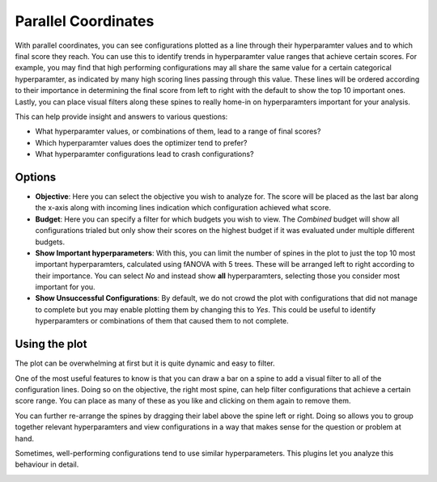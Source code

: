 Parallel Coordinates
====================

With parallel coordinates, you can see configurations plotted as a line through their hyperparamter
values and to which final score they reach.
You can use this to identify trends in hyperparamter value ranges that achieve certain scores.
For example, you may find that high performing configurations may all share the same value for a
certain categorical hyperparamter, as indicated by many high scoring lines passing through this
value. These lines will be ordered according to their importance in determining the final score from
left to right with the default to show the top 10 important ones.
Lastly, you can place visual filters along these spines to really home-in on hyperparamters
important for your analysis.

This can help provide insight and answers to various questions:

* What hyperparamter values, or combinations of them, lead to a range of final scores?
* Which hyperparamter values does the optimizer tend to prefer?
* What hyperparamter configurations lead to crash configurations?


Options
-------

* **Objective**: Here you can select the objective you wish to analyze for.
  The score will be placed as the last bar along the x-axis along with incoming lines indication
  which configuration achieved what score.

* **Budget**: Here you can specify a filter for which budgets you wish to view.
  The *Combined* budget will show all configurations trialed but only show their scores on the
  highest budget if it was evaluated under multiple different budgets.

* **Show Important hyperparameters**: With this, you can limit the number of spines in the plot to
  just the top 10 most important hyperparamters, calculated using fANOVA with 5 trees.
  These will be arranged left to right according to their importance.
  You can select *No* and instead show **all** hyperparamters, selecting those you consider most
  important for you.

* **Show Unsuccessful Configurations**: By default, we do not crowd the plot with configurations that
  did not manage to complete but you may enable plotting them by changing this to *Yes*.
  This could be useful to identify hyperparamters or combinations of them that caused them to not
  complete.


Using the plot
--------------
The plot can be overwhelming at first but it is quite dynamic and easy to filter.

One of the most useful features to know is that you can draw a bar on a spine to add a visual filter
to all of the configuration lines.
Doing so on the objective, the right most spine, can help filter configurations that achieve a
certain score range. You can place as many of these as you like and clicking on them again to remove
them.

You can further re-arrange the spines by dragging their label above the spine left or right.
Doing so allows you to group together relevant hyperparamters and view configurations in a way that
makes sense for the question or problem at hand.

Sometimes, well-performing configurations tend to use similar hyperparameters.
This plugins let you analyze this behaviour in detail.


.. image:: ../images/plugins/parallel_coordinates.png
